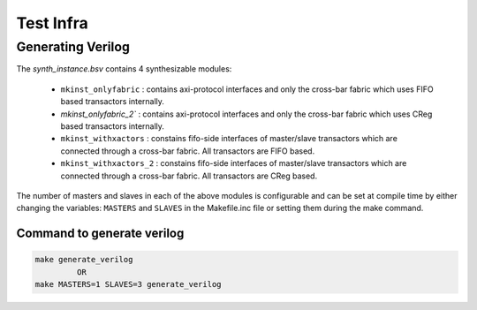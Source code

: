 ##########
Test Infra
##########

Generating Verilog
==================

The `synth_instance.bsv` contains 4 synthesizable modules:

  - ``mkinst_onlyfabric`` : contains axi-protocol interfaces and only the cross-bar fabric which uses
    FIFO based transactors internally.
  - `mkinst_onlyfabric_2`` : contains axi-protocol interfaces and only the cross-bar fabric which uses
    CReg based transactors internally.
  - ``mkinst_withxactors`` : constains fifo-side interfaces of master/slave transactors which are
    connected through a cross-bar fabric. All transactors are FIFO based.
  - ``mkinst_withxactors_2`` : constains fifo-side interfaces of master/slave transactors which are
    connected through a cross-bar fabric. All transactors are CReg based.

The number of masters and slaves in each of the above modules is configurable and can be set at
compile time by either changing the variables: ``MASTERS`` and ``SLAVES`` in the Makefile.inc file
or setting them during the make command.

Command to generate verilog
---------------------------

.. code-block:: bash

   make generate_verilog
            OR
   make MASTERS=1 SLAVES=3 generate_verilog


